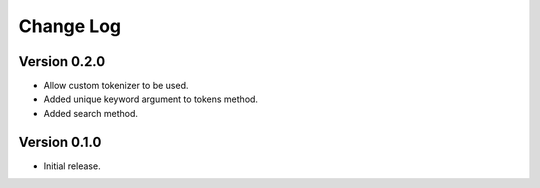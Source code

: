 .. :changelog:

Change Log
----------

Version 0.2.0
+++++++++++++
- Allow custom tokenizer to be used.
- Added unique keyword argument to tokens method.
- Added search method.

Version 0.1.0
+++++++++++++
- Initial release.